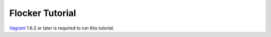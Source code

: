 Flocker Tutorial
================

`Vagrant`_ 1.6.2 or later is required to run this tutorial.

.. _Vagrant: https://www.vagrantup.com/
